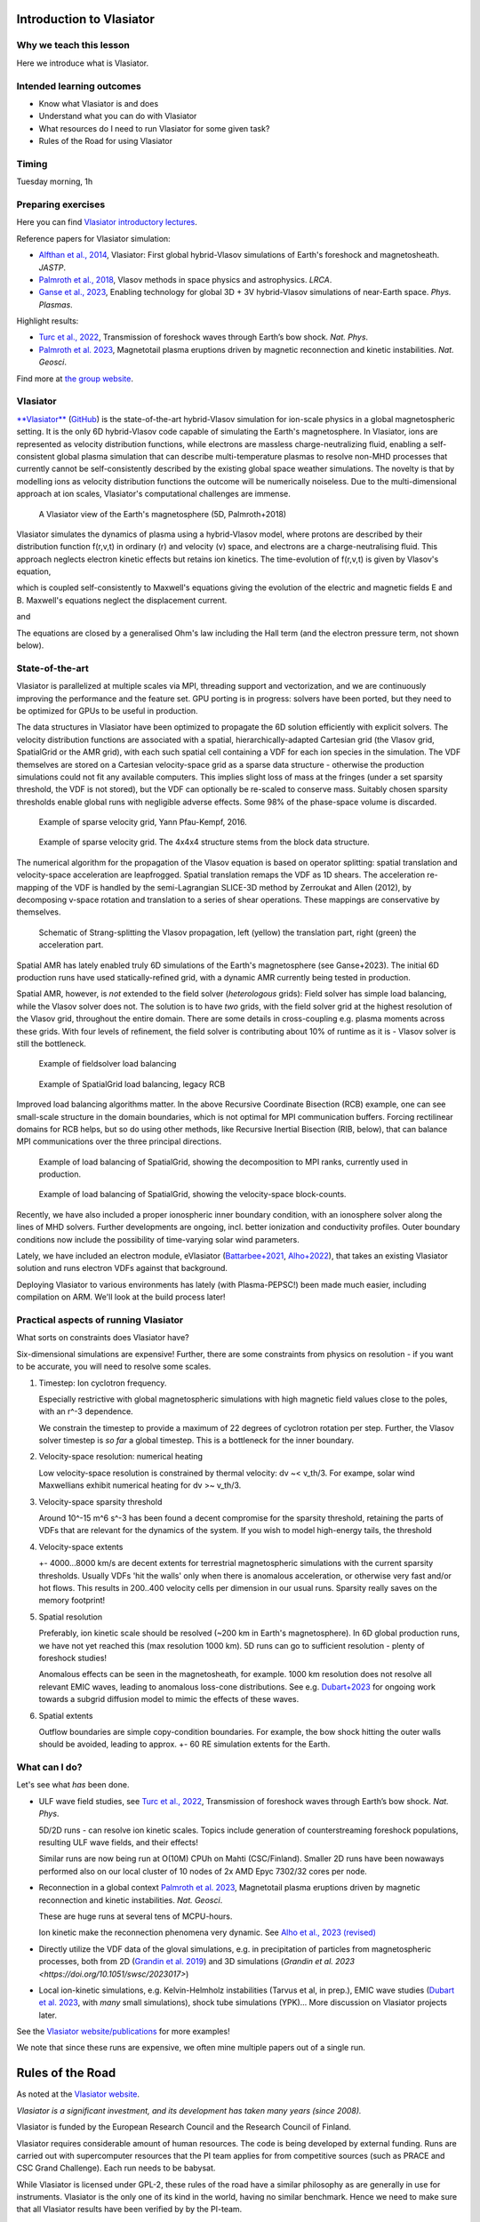 Introduction to Vlasiator
=========================

Why we teach this lesson
------------------------

Here we introduce what is Vlasiator.




Intended learning outcomes
--------------------------

* Know what Vlasiator is and does
* Understand what you can do with Vlasiator
* What resources do I need to run Vlasiator for some given task?
* Rules of the Road for using Vlasiator

Timing
------

Tuesday morning, 1h

Preparing exercises
-------------------

Here you can find `Vlasiator introductory lectures <https://datacloud.helsinki.fi/index.php/s/wEZdF3szjBfapSs>`_.

Reference papers for Vlasiator simulation:

* `Alfthan et al., 2014 <https://doi.org/10.1016/j.jastp.2014.08.012>`_, Vlasiator: First global hybrid-Vlasov simulations of Earth's foreshock and magnetosheath. *JASTP*.
* `Palmroth et al., 2018 <https://doi.org/10.1007/s41115-018-0003-2>`_, Vlasov methods in space physics and astrophysics. *LRCA*.
* `Ganse et al., 2023 <https://doi.org/10.1063/5.0134387>`_,  Enabling technology for global 3D + 3V hybrid-Vlasov simulations of near-Earth space. *Phys. Plasmas*.

Highlight results:

* `Turc et al., 2022 <https://doi.org/10.1038/s41567-022-01837-z>`_, Transmission of foreshock waves through Earth’s bow shock. *Nat. Phys*.
* `Palmroth et al. 2023 <https://doi.org/10.1038/s41561-023-01206-2>`_, Magnetotail plasma eruptions driven by magnetic reconnection and kinetic instabilities. *Nat. Geosci*.

Find more at `the group website <https://www.helsinki.fi/en/researchgroups/vlasiator/publications-and-presentations>`_.


Vlasiator
---------

`**Vlasiator** <https://www.helsinki.fi/en/researchgroups/vlasiator>`_ (`GitHub <https://github.com/fmihpc/vlasiator>`_) is the state-of-the-art hybrid-Vlasov simulation for ion-scale physics in a global magnetospheric setting. It is the only 6D hybrid-Vlasov code capable of simulating the Earth's magnetosphere. In Vlasiator, ions are represented as velocity distribution functions, while electrons are massless charge-neutralizing fluid, enabling a self-consistent global plasma simulation that can describe multi-temperature plasmas to resolve non-MHD processes that currently cannot be self-consistently described by the existing global space weather simulations. The novelty is that by modelling ions as velocity distribution functions the outcome will be numerically noiseless. Due to the multi-dimensional approach at ion scales, Vlasiator's computational challenges are immense.

.. figure:: img/BCH_LRCA.webp
    :width: 500
    :alt: Example of a Vlasiator 5D run (LRCA)
    
    A Vlasiator view of the Earth's magnetosphere (5D, Palmroth+2018)


Vlasiator simulates the dynamics of plasma using a hybrid-Vlasov model, where protons are described by their distribution function f(r,v,t) in ordinary (r) and velocity (v) space, and electrons are a charge-neutralising fluid. This approach neglects electron kinetic effects but retains ion kinetics. The time-evolution of f(r,v,t) is given by Vlasov's equation,

.. image:: img/vlasov-eq.webp
    :width: 400
    :alt: Vlasov's equation

which is coupled self-consistently to Maxwell's equations giving the evolution of the electric and magnetic fields E and B. Maxwell's equations neglect the displacement current.

.. image:: img/faraday.png
    :width: 200
    :alt: Faraday's law

and

.. image:: img/ampere.png
    :width: 250
    :alt: Ampere's law



The equations are closed by a generalised Ohm's law including the Hall term (and the electron pressure term, not shown below).

.. image:: img/ohm.webp
    :width: 300
    :alt: Vlasov's equation





State-of-the-art
----------------

Vlasiator is parallelized at multiple scales via MPI, threading support and vectorization, and we are continuously improving the performance and the feature set. GPU porting is in progress: solvers have been ported, but they need to be optimized for GPUs to be useful in production.

The data structures in Vlasiator have been optimized to propagate the 6D solution efficiently with explicit solvers. The velocity distribution functions are associated with a spatial, hierarchically-adapted Cartesian grid (the Vlasov grid, SpatialGrid or the AMR grid), with each such spatial cell containing a VDF for each ion species in the simulation. The VDF themselves are stored on a Cartesian velocity-space grid as a sparse data structure - otherwise the production simulations could not fit any available computers. This implies slight loss of mass at the fringes (under a set sparsity threshold, the VDF is not stored), but the VDF can optionally be re-scaled to conserve mass. Suitably chosen sparsity thresholds enable global runs with negligible adverse effects. Some 98% of the phase-space volume is discarded.

.. figure:: img/sparse-YPK2016.webp
    :width: 500
    :alt: Example of sparse velocity grid.

    Example of sparse velocity grid, Yann Pfau-Kempf, 2016.

.. figure:: img/aBlockyVDF.png
    :width: 500
    :alt: Example of sparse velocity grid.

    Example of sparse velocity grid. The 4x4x4 structure stems from the block data structure.

The numerical algorithm for the propagation of the Vlasov equation is based on operator splitting: spatial translation and velocity-space acceleration are leapfrogged. Spatial translation remaps the VDF as 1D shears. The acceleration re-mapping of the VDF is handled by the semi-Lagrangian SLICE-3D method by Zerroukat and Allen (2012), by decomposing v-space rotation and translation to a series of shear operations. These mappings are conservative by themselves.

.. figure:: img/Strang-Splitting.png
    :width: 400

    Schematic of Strang-splitting the Vlasov propagation, left (yellow) the translation part, right (green) the acceleration part.

Spatial AMR has lately enabled truly 6D simulations of the Earth's magnetosphere (see Ganse+2023). The initial 6D production runs have used statically-refined grid, with a dynamic AMR currently being tested in production.

Spatial AMR, however, is *not* extended to the field solver (*heterologous* grids): Field solver has simple load balancing, while the Vlasov solver does not. The solution is to have *two* grids, with the field solver grid at the highest resolution of the Vlasov grid, throughout the entire domain. There are some details in cross-coupling e.g. plasma moments across these grids. With four levels of refinement, the field solver is contributing about 10% of runtime as it is - Vlasov solver is still the bottleneck.

.. figure:: img/FsGrid_LB.png
    :width: 400

    Example of fieldsolver load balancing

.. figure:: img/SpatialGrid_LB_RCB.png
    :width: 400

    Example of SpatialGrid load balancing, legacy RCB

Improved load balancing algorithms matter. In the above Recursive Coordinate Bisection (RCB) example, one can see small-scale structure in the domain boundaries, which is not optimal for MPI communication buffers. Forcing rectilinear domains for RCB helps, but so do using other methods, like Recursive Inertial Bisection (RIB, below), that can balance MPI communications over the three principal directions.

.. figure:: img/SpatialGrid_LB_RIB.png
    :width: 400
    :alt: Example of load balancing of SpatialGrid, MPI ranks

    Example of load balancing of SpatialGrid, showing the decomposition to MPI ranks, currently used in production.

.. figure:: img/SpatialGrid_LB_blocks.png
    :width: 400
    :alt: Example of load balancing of SpatialGrid

    Example of load balancing of SpatialGrid, showing the velocity-space block-counts.

Recently, we have also included a proper ionospheric inner boundary condition, with an ionosphere solver along the lines of MHD solvers. Further developments are ongoing, incl. better ionization and conductivity profiles. Outer boundary conditions now include the possibility of time-varying solar wind parameters.

Lately, we have included an electron module, eVlasiator (`Battarbee+2021 <https://doi.org/10.5194/angeo-39-85-2021>`_, `Alho+2022 <https://doi.org/10.1029/2022GL098329>`_), that takes an existing Vlasiator solution and runs electron VDFs against that background.

Deploying Vlasiator to various environments has lately (with Plasma-PEPSC!) been made much easier, including compilation on ARM. We'll look at the build process later!

Practical aspects of running Vlasiator
--------------------------------------

What sorts on constraints does Vlasiator have?

Six-dimensional simulations are expensive! Further, there are some constraints from physics on resolution - if you want to be accurate, you will need to resolve some scales.

#. Timestep: Ion cyclotron frequency.
   
   Especially restrictive with global magnetospheric simulations with high magnetic field values close to the poles, with an r^-3 dependence.

   We constrain the timestep to provide a maximum of 22 degrees of cyclotron rotation per step. Further, the Vlasov solver timestep is *so far* a global timestep. This is a bottleneck for the inner boundary.

#. Velocity-space resolution: numerical heating

   Low velocity-space resolution is constrained by thermal velocity: dv ~< v_th/3. For exampe, solar wind Maxwellians exhibit numerical heating for dv >~ v_th/3.

#. Velocity-space sparsity threshold

   Around 10^-15 m^6 s^-3 has been found a decent compromise for the sparsity threshold, retaining the parts of VDFs that are relevant for the dynamics of the system. If you wish to model high-energy tails, the threshold

#. Velocity-space extents

   +- 4000...8000 km/s are decent extents for terrestrial magnetospheric simulations with the current sparsity thresholds. Usually VDFs 'hit the walls' only when there is anomalous acceleration, or otherwise very fast and/or hot flows. This results in 200..400 velocity cells per dimension in our usual runs. Sparsity really saves on the memory footprint!

#. Spatial resolution

   Preferably, ion kinetic scale should be resolved (~200 km in Earth's magnetosphere). In 6D global production runs, we have not yet reached this (max resolution 1000 km). 5D runs can go to sufficient resolution - plenty of foreshock studies!
   
   Anomalous effects can be seen in the magnetosheath, for example. 1000 km resolution does not resolve all relevant EMIC waves, leading to anomalous loss-cone distributions. See e.g. `Dubart+2023 <https://doi.org/10.1063/5.0176376>`_ for ongoing work towards a subgrid diffusion model to mimic the effects of these waves.

#. Spatial extents

   Outflow boundaries are simple copy-condition boundaries. For example, the bow shock hitting the outer walls should be avoided, leading to approx. +- 60 RE simulation extents for the Earth.

What can I do?
--------------

Let's see what *has* been done.

* ULF wave field studies, see `Turc et al., 2022 <https://doi.org/10.1038/s41567-022-01837-z>`_, Transmission of foreshock waves through Earth’s bow shock. *Nat. Phys*.

  5D/2D runs - can resolve ion kinetic scales. Topics include generation of counterstreaming foreshock populations, resulting ULF wave fields, and their effects!

  Similar runs are now being run at O(10M) CPUh on Mahti (CSC/Finland). Smaller 2D runs have been nowaways performed also on our local cluster of 10 nodes of 2x AMD Epyc 7302/32 cores per node.

* Reconnection in a global context `Palmroth et al. 2023 <https://doi.org/10.1038/s41561-023-01206-2>`_, Magnetotail plasma eruptions driven by magnetic reconnection and kinetic instabilities. *Nat. Geosci*.

  These are huge runs at several tens of MCPU-hours.

  Ion kinetic make the reconnection phenomena very dynamic. See `Alho et al., 2023 (revised) <https://doi.org/10.5194/egusphere-2023-2300>`_

* Directly utilize the VDF data of the gloval simulations, e.g. in precipitation of particles from magnetospheric processes, both from 2D (`Grandin et al. 2019 <https://doi.org/10.5194/angeo-37-791-2019>`_) and 3D simulations (`Grandin et al. 2023 <https://doi.org/10.1051/swsc/2023017>`)

* Local ion-kinetic simulations, e.g. Kelvin-Helmholz instabilities (Tarvus et al, in prep.), EMIC wave studies (`Dubart et al. 2023 <https://doi.org/10.1063/5.0176376>`_, with *many* small simulations), shock tube simulations (YPK)... More discussion on Vlasiator projects later.

See the `Vlasiator website/publications <https://www.helsinki.fi/en/researchgroups/vlasiator/publications-and-presentations>`_ for more examples!

We note that since these runs are expensive, we often mine multiple papers out of a single run.


Rules of the Road
=================

As noted at the `Vlasiator website <https://www.helsinki.fi/en/researchgroups/vlasiator/rules-of-the-road>`_.

*Vlasiator is a significant investment, and its development has taken many years (since 2008).*

Vlasiator is funded by the European Research Council and the Research Council of Finland.

Vlasiator requires considerable amount of human resources. The code is being developed by external funding. Runs are carried out with supercomputer resources that the PI team applies for from competitive sources (such as PRACE and CSC Grand Challenge). Each run needs to be babysat.

While Vlasiator is licensed under GPL-2, these rules of the road have a similar philosophy as are generally in use for instruments. Vlasiator is the only one of its kind in the world, having no similar benchmark. Hence we need to make sure that all Vlasiator results have been verified by by the PI-team.

The user is strongly advised to utilise Vlasiator as described below.

PI and the PI-team
------------------

The PI-team makes all decisions pertaining to the Vlasiator master version. All data requests and other support questions should be addressed to the PI. The PI-team decides about the time and place in which the peer-reviewed data becomes public.

Vlasiator enthusiasts
---------------------

The PI-team welcomes collaborations! Do reach out to us and make a data request, which we handle on the best effort basis. Any publications or presentations need to follow the publication rules below, and the further distribution of the accessed data is not allowed without the consent of the PI-team. The movies made public through the Vlasiator web pages can be freely used in scientific work, presentations and publications, bearing in mind the publications rules of the road below.

Publications and presentations
------------------------------

All publications or presentations showing Vlasiator data need to be inspected by someone from the Vlasiator PI-team. The PI and the relevant PI-team members shall be added as co-authors in the publication. The Vlasiator PI-team may publish the Vlasiator data shown in the publication through the Vlasiator web page.

Acknowledgement for publications and presentations
^^^^^^^^^^^^^^^^^^^^^^^^^^^^^^^^^^^^^^^^^^^^^^^^^^

Vlasiator is developed by the European Research Council Starting grant 200141-QuESpace, and Consolidator grant GA682068-PRESTISSIMO received by the Vlasiator PI. Vlasiator has also received funding from the Academy of Finland. See www.helsinki.fi/vlasiator

Presentations
^^^^^^^^^^^^^

All presentations showing Vlasiator data shall include a Vlasiator slide given by the PI-team. The presentation shall also include the Vlasiator logo. The slide and acknowledgement are available from the PI time upon request.

Publications
^^^^^^^^^^^^

All publications showing Vlasiator data shall cite these two Vlasiator architectural papers:

Enabling technology for global 3D+3V hybrid-Vlasov simulations of near Earth space, U. Ganse, T. Koskela, M. Battarbee, Y. Pfau-Kempf, K. Papadakis, M. Alho, M. Bussov, G. Cozzani, M. Dubart, H. George, E. Gordeev, M. Grandin, K. Horaites, J. Suni,
V. Tarvus, F. Tesema Kebede, L. Turc, H Zhou, and M. Palmroth. Physics of Plasmas 30, 042902 (2023)
`<https://doi.org/10.1063/5.0134387>`_

Palmroth, M., Ganse, U., Pfau-Kempf, Y., Battarbee, M., Turc, L., Brito, T., Grandin, M., Hoilijoki, S., Sandroos, A., and von Alfthan, S., "Vlasov methods in space physics and astrophysics", Living Rev Comput Astrophys., 4:1, `<doi:10.1007/s41115-018-0003-2>`_, 2018.


Additional informative technological publications:
^^^^^^^^^^^^^^^^^^^^^^^^^^^^^^^^^^^^^^^^^^^^^^^^^^

Parametrization of coefficients for sub-grid modeling of pitch-angle diffusion in global magnetospheric hybrid-Vlasov simulations, M. Dubart, M. Battarbee, U. Ganse, A. Osmane, F. Spanier, J. Suni, G. Cozzani, K. Horaites, K. Papadakis, Y. Pfau-Kempf, V. Tarvus, and M. Palmroth, Physics of Plasmas 30, 123903 (2023)
https://doi.org/10.1063/5.0176376

Spatial filtering in a 6D hybrid-Vlasov scheme for alleviating AMR artifacts: a case study with Vlasiator, versions 5.0, 5.1, 5.2.1, K. Papadakis, Y. Pfau-Kempf, U. Ganse, M. Battarbee, M. Alho, M. Grandin, M. Dubart, L. Turc, H. Zhou, K. Horaites, I. Zaitsev, G. Cozzani, M. Bussov, E. Gordeev, F. Tesema, H. George, J. Suni, V. Tarvus, and M. Palmroth. Geosci. Model Dev., 15, 7903–7912 (2022)
https://doi.org/10.5194/gmd-15-7903-2022

Vlasov simulation of electrons in the context of hybrid global models: an eVlasiator approach, M. Battarbee, T. Brito, M. Alho, Y. Pfau-Kempf, M. Grandin, U. ganse, K. Papadakis, A. Johlander, L. Turc, M. Dubart, and M. Palmroth. Ann. Geophys. 39, 85–103 (2021)
https://doi.org/10.5194/angeo-39-85-2021

Vlasiator: First global hybrid-Vlasov simulations of Earth's foreshock and magnetosheath, S. von Alfthan, D. Pokhotelov, Y. Kempf, S. Hoilijoki, I. Honkonen, A. Sandroos, M. Palmroth. Journal of Atmospheric and Solar-Terrestrial Physics, Volume 120, December 2014, Pages 24-35, https://doi.org/10.1016/j.jastp.2014.08.012



Interesting questions you might get
-----------------------------------



Typical pitfalls
----------------

